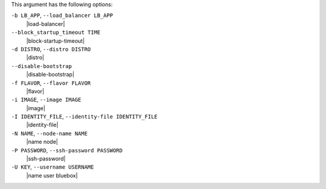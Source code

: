 .. The contents of this file are included in multiple topics.
.. This file describes a command or a sub-command for Knife.
.. This file should not be changed in a way that hinders its ability to appear in multiple documentation sets.


This argument has the following options:

``-b LB_APP``, ``--load_balancer LB_APP``
   |load-balancer|

``--block_startup_timeout TIME``
   |block-startup-timeout|

``-d DISTRO``, ``--distro DISTRO``
   |distro|

``--disable-bootstrap``
   |disable-bootstrap|

``-f FLAVOR``, ``--flavor FLAVOR``
   |flavor|

``-i IMAGE``, ``--image IMAGE``
   |image|

``-I IDENTITY_FILE``, ``--identity-file IDENTITY_FILE``
   |identity-file|

``-N NAME``, ``--node-name NAME``
   |name node|

``-P PASSWORD``, ``--ssh-password PASSWORD``
   |ssh-password|

``-U KEY``, ``--username USERNAME``
   |name user bluebox|
